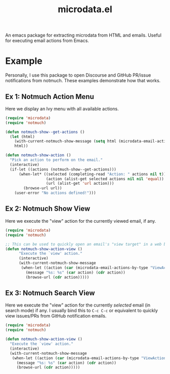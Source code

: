 #+TITLE: microdata.el

An emacs package for extracting microdata from HTML and emails. Useful for executing email actions from Emacs.

* Example
Personally, I use this package to open Discourse and GitHub PR/issue notifications from notmuch. These examples demonstrate how that works.

** Ex 1: Notmuch Action Menu
Here we display an Ivy menu with all available actions.

#+BEGIN_SRC emacs-lisp
(require 'microdata)
(require 'notmuch)

(defun notmuch-show--get-actions ()
  (let (html)
    (with-current-notmuch-show-message (setq html (microdata-email-actions)))
    html))

(defun notmuch-show-action ()
  "Pick an action to perform on the email."
  (interactive)
  (if-let ((actions (notmuch-show--get-actions)))
      (when-let* ((selected (completing-read "Action: " actions nil t))
                  (action (alist-get selected actions nil nil 'equal))
                  (url (alist-get 'url action)))
        (browse-url url))
    (user-error "No actions defined!")))
#+END_SRC

** Ex 2: Notmuch Show View
Here we execute the "view" action for the currently viewed email, if any.

#+BEGIN_SRC emacs-lisp
(require 'microdata)
(require 'notmuch)

;; This can be used to quickly open an email's "view target" in a web browser.
(defun notmuch-show-action-view ()
      "Execute the `view' action."
      (interactive)
      (with-current-notmuch-show-message
       (when-let ((action (car (microdata-email-actions-by-type "ViewAction"))))
         (message "%s: %s" (car action) (cdr action))
         (browse-url (cdr action)))))
#+END_SRC

** Ex 3: Notmuch Search View
Here we execute the "view" action for the currently /selected/ email (in search mode) if any. I usually bind this to =C-c C-c= or equivalent to quickly view issues/PRs from GitHub notification emails.

#+BEGIN_SRC emacs-lisp
(require 'microdata)
(require 'notmuch)

(defun notmuch-show-action-view ()
  "Execute the `view' action."
  (interactive)
  (with-current-notmuch-show-message
   (when-let ((action (car (microdata-email-actions-by-type "ViewAction"))))
     (message "%s: %s" (car action) (cdr action))
     (browse-url (cdr action)))))
#+END_SRC
